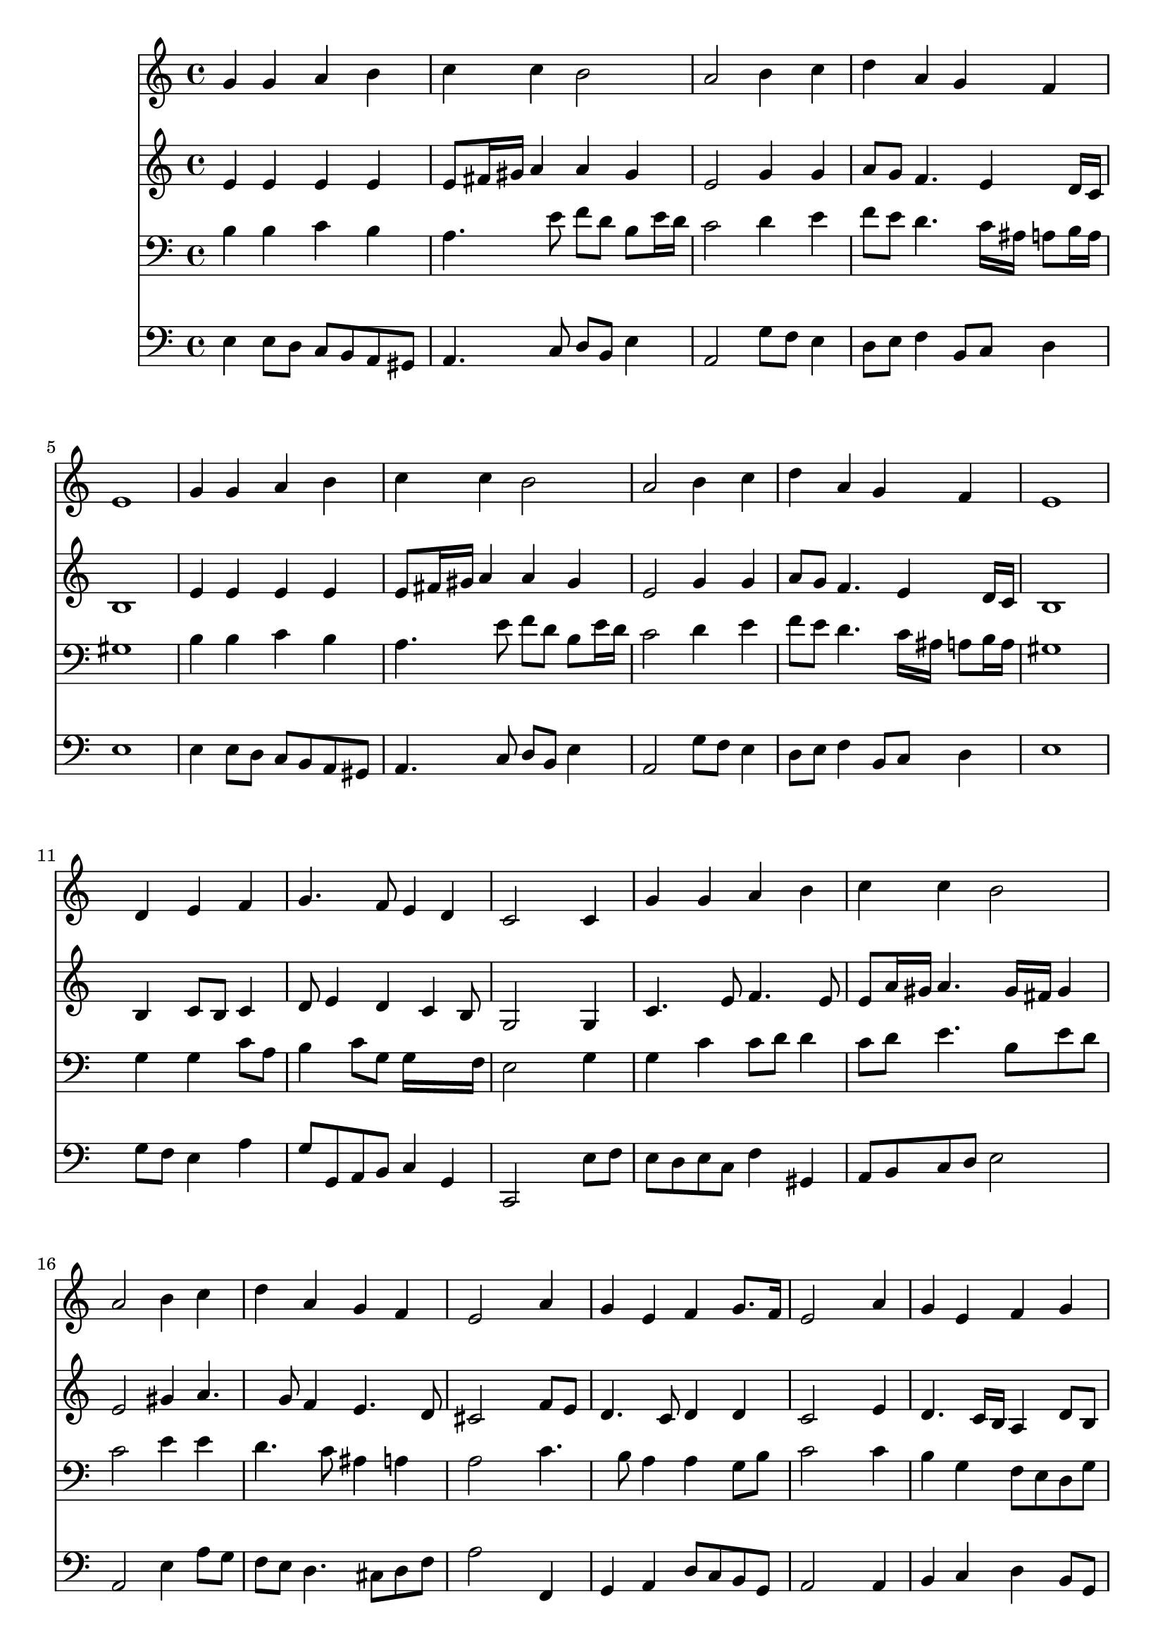 % Lily was here -- automatically converted by /usr/local/lilypond/usr/bin/midi2ly from 038300b_.mid
\version "2.10.0"


trackAchannelA =  {
  
  \time 4/4 
  

  \key a \minor
  
  \tempo 4 = 96 
  
}

trackA = <<
  \context Voice = channelA \trackAchannelA
>>


trackBchannelA = \relative c {
  
  % [SEQUENCE_TRACK_NAME] Instrument 1
  g''4 g a b |
  % 2
  c c b2 |
  % 3
  a b4 c |
  % 4
  d a g f |
  % 5
  e1 |
  % 6
  g4 g a b |
  % 7
  c c b2 |
  % 8
  a b4 c |
  % 9
  d a g f |
  % 10
  e1 |
  % 11
  s4 d e f |
  % 12
  g4. f8 e4 d |
  % 13
  c2 s4 c |
  % 14
  g' g a b |
  % 15
  c c b2 |
  % 16
  a b4 c |
  % 17
  d a g f |
  % 18
  e2 s4 a |
  % 19
  g e f g8. f16 |
  % 20
  e2 s4 a |
  % 21
  g e f g |
  % 22
  e2 a4 g |
  % 23
  a b c b8 a |
  % 24
  g4 f e d |
  % 25
  a'2 g4 f |
  % 26
  e2 a4 g |
  % 27
  a b c8 b a4 |
  % 28
  g2 c4 b |
  % 29
  d a g f |
  % 30
  e2 s4 d |
  % 31
  a'2 g4 f |
  % 32
  e1 |
  % 33
  
}

trackB = <<
  \context Voice = channelA \trackBchannelA
>>


trackCchannelA =  {
  
  % [SEQUENCE_TRACK_NAME] Instrument 2
  
}

trackCchannelB = \relative c {
  e'4 e e e |
  % 2
  e8 fis16 gis a4 a gis |
  % 3
  e2 g4 g |
  % 4
  a8 g f4. e4 d16 c |
  % 5
  b1 |
  % 6
  e4 e e e |
  % 7
  e8 fis16 gis a4 a gis |
  % 8
  e2 g4 g |
  % 9
  a8 g f4. e4 d16 c |
  % 10
  b1 |
  % 11
  s4 b c8 b c4 |
  % 12
  d8 e4 d c b8 |
  % 13
  g2 s4 g |
  % 14
  c4. e8 f4. e8 |
  % 15
  e a16 gis a4. gis16 fis gis4 |
  % 16
  e2 gis4 a4. g8 f4 e4. d8 |
  % 18
  cis2 s4 f8 e |
  % 19
  d4. c8 d4 d |
  % 20
  c2 s4 e |
  % 21
  d4. c16 b a4 d8 b |
  % 22
  c2 e4 e |
  % 23
  e e e8 f g f4 e d16 c b4 ais |
  % 25
  c f4. e4 d8 |
  % 26
  c2 e4. d8 |
  % 27
  c4 d e8 g4 fis8 |
  % 28
  g2 g4 g |
  % 29
  a8 g f e d e a, d |
  % 30
  cis2 s4 d |
  % 31
  d c8 d e4. d16 c |
  % 32
  b1 |
  % 33
  
}

trackC = <<
  \context Voice = channelA \trackCchannelA
  \context Voice = channelB \trackCchannelB
>>


trackDchannelA =  {
  
  % [SEQUENCE_TRACK_NAME] Instrument 3
  
}

trackDchannelB = \relative c {
  b'4 b c b |
  % 2
  a4. e'8 f d b e16 d |
  % 3
  c2 d4 e |
  % 4
  f8 e d4. c16 ais a8 b16 a |
  % 5
  gis1 |
  % 6
  b4 b c b |
  % 7
  a4. e'8 f d b e16 d |
  % 8
  c2 d4 e |
  % 9
  f8 e d4. c16 ais a8 b16 a |
  % 10
  gis1 |
  % 11
  s4 g g c8 a |
  % 12
  b4 c8 g g16*7 f16 |
  % 13
  e2 s4 g |
  % 14
  g c c8 d d4 |
  % 15
  c8 d e4. b8 e d |
  % 16
  c2 e4 e |
  % 17
  d4. c8 ais4 a |
  % 18
  a2 s4 c4. b8 a4 a g8 b |
  % 20
  c2 s4 c |
  % 21
  b g f8 e d g |
  % 22
  g2 c4 b |
  % 23
  c b a d |
  % 24
  g,8 c16 b a8 b16 a gis4 g |
  % 25
  a d4. b8 c g |
  % 26
  g2 c4 c8 ais |
  % 27
  a g f4 g8 e' a, d16 c |
  % 28
  b2 e4 d8 e |
  % 29
  f e d c b cis d a |
  % 30
  a2 s4 a8 g |
  % 31
  f e f4 e8 a a b16 a |
  % 32
  gis1 |
  % 33
  
}

trackD = <<

  \clef bass
  
  \context Voice = channelA \trackDchannelA
  \context Voice = channelB \trackDchannelB
>>


trackEchannelA =  {
  
  % [SEQUENCE_TRACK_NAME] Instrument 4
  
}

trackEchannelB = \relative c {
  e4 e8 d c b a gis |
  % 2
  a4. c8 d b e4 |
  % 3
  a,2 g'8 f e4 |
  % 4
  d8 e f4 b,8 c d4 |
  % 5
  e1 |
  % 6
  e4 e8 d c b a gis |
  % 7
  a4. c8 d b e4 |
  % 8
  a,2 g'8 f e4 |
  % 9
  d8 e f4 b,8 c d4 |
  % 10
  e1 |
  % 11
  s4 g8 f e4 a |
  % 12
  g8 g, a b c4 g |
  % 13
  c,2 s4 e'8 f |
  % 14
  e d e c f4 gis, |
  % 15
  a8 b c d e2 |
  % 16
  a, e'4 a8 g |
  % 17
  f e d4. cis8 d f |
  % 18
  a2 s4 f, |
  % 19
  g a d8 c b g |
  % 20
  a2 s4 a |
  % 21
  b c d b8 g |
  % 22
  c2 a8 c e d |
  % 23
  c b a gis a4 b |
  % 24
  c d e g |
  % 25
  f8 e d c b g a b |
  % 26
  c2 c8 d e4 |
  % 27
  f8 e d4 c d |
  % 28
  e2 e8 f g4 |
  % 29
  d8 e f4. e8 d f |
  % 30
  a2 s4 f8 e |
  % 31
  d4 a8 b c cis d4 |
  % 32
  e1 |
  % 33
  
}

trackE = <<

  \clef bass
  
  \context Voice = channelA \trackEchannelA
  \context Voice = channelB \trackEchannelB
>>


\score {
  <<
    \context Staff=trackB \trackB
    \context Staff=trackC \trackC
    \context Staff=trackD \trackD
    \context Staff=trackE \trackE
  >>
}
